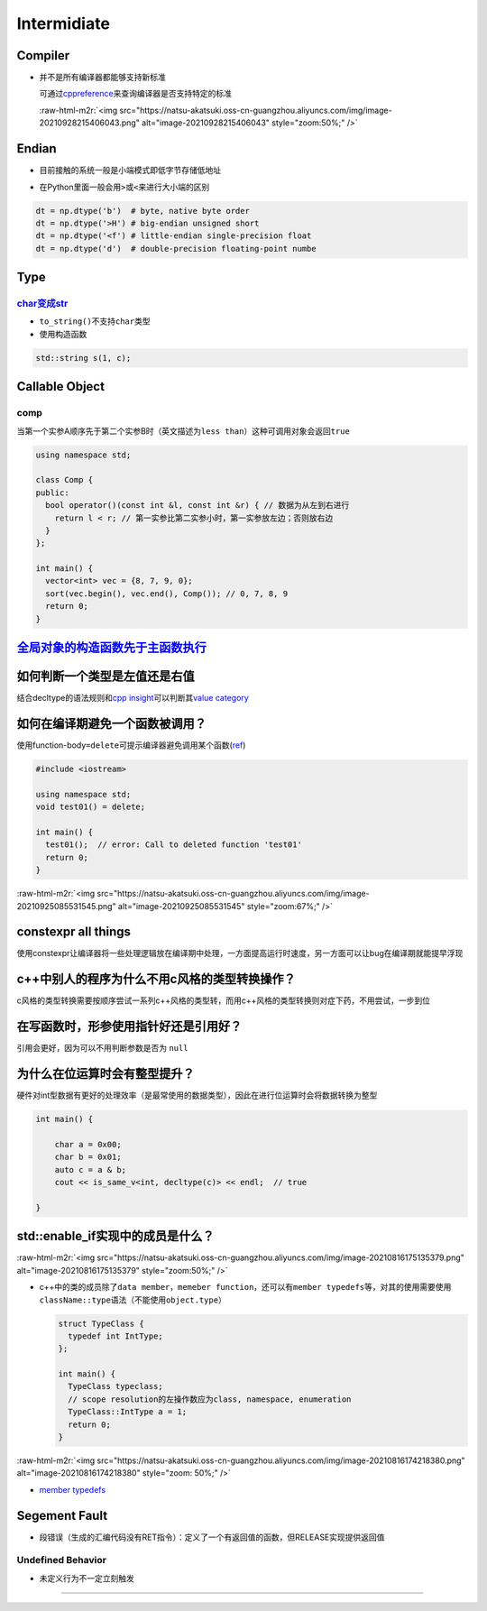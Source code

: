 .. role:: raw-html-m2r(raw)
   :format: html


Intermidiate
============

Compiler
--------


* 
  并不是所有编译器都能够支持新标准

  可通过\ `cppreference <https://en.cppreference.com/w/>`_\ 来查询编译器是否支持特定的标准

  :raw-html-m2r:`<img src="https://natsu-akatsuki.oss-cn-guangzhou.aliyuncs.com/img/image-20210928215406043.png" alt="image-20210928215406043" style="zoom:50%;" />`

Endian
------


* 
  目前接触的系统一般是小端模式即低字节存储低地址

  .. image:: https://natsu-akatsuki.oss-cn-guangzhou.aliyuncs.com/img/image-20220813143214031.png
     :target: https://natsu-akatsuki.oss-cn-guangzhou.aliyuncs.com/img/image-20220813143214031.png
     :alt: image-20220813143214031


* 
  在Python里面一般会用\ ``>``\ 或\ ``<``\ 来进行大小端的区别

.. code-block:: python

   dt = np.dtype('b')  # byte, native byte order
   dt = np.dtype('>H') # big-endian unsigned short
   dt = np.dtype('<f') # little-endian single-precision float
   dt = np.dtype('d')  # double-precision floating-point numbe

Type
----

`char变成str <https://www.techiedelight.com/convert-char-to-string-cpp/>`_
^^^^^^^^^^^^^^^^^^^^^^^^^^^^^^^^^^^^^^^^^^^^^^^^^^^^^^^^^^^^^^^^^^^^^^^^^^^^^^


* 
  ``to_string()``\ 不支持\ ``char``\ 类型

* 
  使用构造函数

.. code-block:: cpp

   std::string s(1, c);

Callable Object
---------------

comp
^^^^

当第一个实参A顺序先于第二个实参B时（英文描述为\ ``less than``\ ）这种可调用对象会返回\ ``true``

.. code-block:: cpp

   using namespace std;

   class Comp {
   public:
     bool operator()(const int &l, const int &r) { // 数据为从左到右进行
       return l < r; // 第一实参比第二实参小时，第一实参放左边；否则放右边
     }
   };

   int main() {
     vector<int> vec = {8, 7, 9, 0};
     sort(vec.begin(), vec.end(), Comp()); // 0, 7, 8, 9
     return 0;
   }

`全局对象的构造函数先于主函数执行 <https://blog.csdn.net/Y673582465/article/details/72878053>`_
---------------------------------------------------------------------------------------------------

如何判断一个类型是左值还是右值
------------------------------

结合decltype的语法规则和\ `cpp insight <https://cppinsights.io/>`_\ 可以判断其\ `value category <https://en.cppreference.com/w/cpp/language/decltype>`_


.. image:: https://natsu-akatsuki.oss-cn-guangzhou.aliyuncs.com/img/image-20210816232635787.png
   :target: https://natsu-akatsuki.oss-cn-guangzhou.aliyuncs.com/img/image-20210816232635787.png
   :alt: img



.. image:: https://natsu-akatsuki.oss-cn-guangzhou.aliyuncs.com/img/image-20210816233508495.png
   :target: https://natsu-akatsuki.oss-cn-guangzhou.aliyuncs.com/img/image-20210816233508495.png
   :alt: img


如何在编译期避免一个函数被调用？
--------------------------------

使用function-body\ ``=delete``\ 可提示编译器避免调用某个函数(\ `ref <https://en.cppreference.com/w/cpp/language/function>`_\ )

.. code-block:: c++

   #include <iostream>

   using namespace std;
   void test01() = delete;

   int main() {
     test01();  // error: Call to deleted function 'test01'
     return 0;
   }

:raw-html-m2r:`<img src="https://natsu-akatsuki.oss-cn-guangzhou.aliyuncs.com/img/image-20210925085531545.png" alt="image-20210925085531545" style="zoom:67%;" />`

constexpr all things
--------------------

使用constexpr让编译器将一些处理逻辑放在编译期中处理，一方面提高运行时速度，另一方面可以让bug在编译期就能提早浮现

c++中别人的程序为什么不用c风格的类型转换操作？
----------------------------------------------

c风格的类型转换需要按顺序尝试一系列c++风格的类型转，而用c++风格的类型转换则对症下药，不用尝试，一步到位

在写函数时，形参使用指针好还是引用好？
--------------------------------------

引用会更好，因为可以不用判断参数是否为 ``null``

为什么在位运算时会有整型提升？
------------------------------

硬件对int型数据有更好的处理效率（是最常使用的数据类型），因此在进行位运算时会将数据转换为整型

.. code-block:: c++

   int main() {

       char a = 0x00;
       char b = 0x01;
       auto c = a & b;
       cout << is_same_v<int, decltype(c)> << endl;  // true

   }

std::enable_if实现中的成员是什么？
----------------------------------

:raw-html-m2r:`<img src="https://natsu-akatsuki.oss-cn-guangzhou.aliyuncs.com/img/image-20210816175135379.png" alt="image-20210816175135379" style="zoom:50%;" />`


* 
  c++中的类的成员除了\ ``data member``\ ，\ ``memeber function``\ ，还可以有\ ``member typedefs``\ 等，对其的使用需要使用\ ``className::type``\ 语法（不能使用\ ``object.type``\ ）

  .. code-block:: c++

     struct TypeClass {
       typedef int IntType;
     };

     int main() {
       TypeClass typeclass;
       // scope resolution的左操作数应为class, namespace, enumeration
       TypeClass::IntType a = 1;
       return 0;
     }

:raw-html-m2r:`<img src="https://natsu-akatsuki.oss-cn-guangzhou.aliyuncs.com/img/image-20210816174218380.png" alt="image-20210816174218380" style="zoom: 50%;" />`


* `member typedefs <https://en.cppreference.com/w/cpp/language/class>`_

Segement Fault
--------------


* 段错误（生成的汇编代码没有RET指令）：定义了一个有返回值的函数，但RELEASE实现提供返回值


.. image:: https://natsu-akatsuki.oss-cn-guangzhou.aliyuncs.com/img/image-20220429130701631.png
   :target: https://natsu-akatsuki.oss-cn-guangzhou.aliyuncs.com/img/image-20220429130701631.png
   :alt: image-20220429130701631


Undefined Behavior
^^^^^^^^^^^^^^^^^^


* 未定义行为不一定立刻触发


.. image:: https://natsu-akatsuki.oss-cn-guangzhou.aliyuncs.com/img/image-20220805213829446.png
   :target: https://natsu-akatsuki.oss-cn-guangzhou.aliyuncs.com/img/image-20220805213829446.png
   :alt: image-20220805213829446

^^^^^^^^^^^^^^^^^^^^^^^^^^^^^^^^^^^^^^^^^^^^^^^^^^^^^^^^^^^^^^^^^^^^^^^^^^^^^^^^^^^^^^^^^^^^^^^^^^^^^^^^^^^^^^^^^^^^^^^^^^^^^^^^^^^^^^^^^^^^^^^^^^^^^^^^^^^^^^^^^^^^^^^^^^^^^^^^^^^^^^^^^^^^^^^^^^^^^^^^^^^^^^^^^^^^^^^^^^^^^^^^^^^
